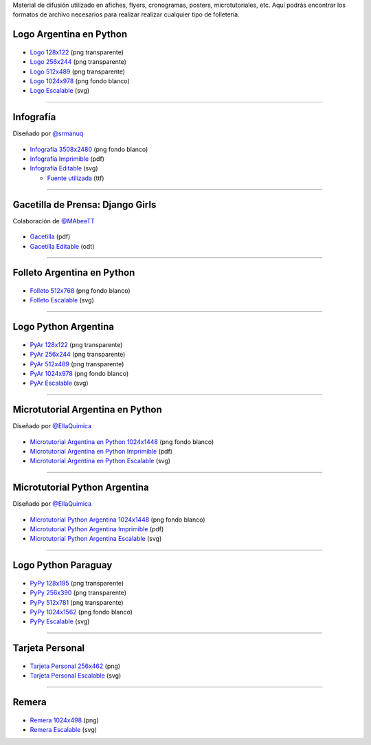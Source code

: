 .. title: Material de difusión
.. slug: material-de-difusion
.. date: 2015-05-04 20:45:21 UTC-03:00
.. tags: 
.. category: 
.. link: 
.. description: 
.. type: text



Material de difusión utilizado en afiches, flyers, cronogramas,
posters, microtutoriales, etc. Aquí podrás encontrar los formatos de
archivo necesarios para realizar realizar cualquier tipo de
folletería.

Logo Argentina en Python
------------------------

.. figure:: logo_256.png
   :width: 200px

* `Logo 128x122 <logo_128.png>`_ (png transparente)
* `Logo 256x244 <logo_256.png>`_ (png transparente)
* `Logo 512x489 <logo_512.png>`_ (png transparente)
* `Logo 1024x978 <logo_1024.png>`_ (png fondo blanco)
* `Logo Escalable <logo_oficial.svg>`_ (svg)

----

Infografía
----------

.. class:: small

   Diseñado por `@srmanuq <https://twitter.com/srmanuq>`_

.. figure:: infografia_512.png
   :width: 512px

* `Infografía 3508x2480 <infografia.png>`_ (png fondo blanco)
* `Infografía Imprimible <infografia.pdf>`_ (pdf)
* `Infografía Editable <infografia.svg>`_ (svg)

  * `Fuente utilizada <FjallaOne-Regular.ttf>`_ (ttf)

----

Gacetilla de Prensa: Django Girls
---------------------------------

.. class:: small

   Colaboración de `@MAbeeTT <https://twitter.com/MAbeeTT>`_

.. figure:: gacetilla_djangogirls_256.png
   :width: 256px

* `Gacetilla <gacetilla_djangogirls.pdf>`_ (pdf)
* `Gacetilla Editable <gacetilla_djangogirls.odt>`_ (odt)

----

Folleto Argentina en Python
---------------------------

.. figure:: folleto_256.png
   :width: 200px

* `Folleto 512x768 <folleto_512.png>`_ (png fondo blanco)
* `Folleto Escalable <folleto.svg>`_ (svg)

----

Logo Python Argentina
---------------------

.. figure:: logo_pyar_256.png
   :width: 256px

* `PyAr 128x122 <logo_pyar_128.png>`_ (png transparente)
* `PyAr 256x244 <logo_pyar_256.png>`_ (png transparente)
* `PyAr 512x489 <logo_pyar_512.png>`_ (png transparente)
* `PyAr 1024x978 <logo_pyar_1024.png>`_ (png fondo blanco)
* `PyAr Escalable <logo_pyar.svg>`_ (svg)

----

Microtutorial Argentina en Python
---------------------------------

.. class:: small

   Diseñado por `@EllaQuimica <https://twitter.com/EllaQuimica>`_

.. figure:: microtutorial_argentina-en-python_portada_256.png
   :width: 256px

* `Microtutorial Argentina en Python 1024x1448 <microtutorial_argentina-en-python_1024.png>`_ (png fondo blanco)
* `Microtutorial Argentina en Python Imprimible <microtutorial_argentina-en-python.pdf>`_ (pdf)
* `Microtutorial Argentina en Python Escalable <microtutorial_argentina-en-python.svg>`_ (svg)

----

Microtutorial Python Argentina
------------------------------

.. class:: small

   Diseñado por `@EllaQuimica <https://twitter.com/EllaQuimica>`_

.. figure:: microtutorial_pyar_portada_256.png
   :width: 256px

* `Microtutorial Python Argentina 1024x1448 <microtutorial_pyar_1024.png>`_ (png fondo blanco)
* `Microtutorial Python Argentina Imprimible <microtutorial_pyar.pdf>`_ (pdf)
* `Microtutorial Python Argentina Escalable <microtutorial_pyar.svg>`_ (svg)

----

Logo Python Paraguay
--------------------

.. figure:: logo_pypy_256.png
   :width: 150px

* `PyPy 128x195 <logo_pypy_128.png>`_ (png transparente)
* `PyPy 256x390 <logo_pypy_256.png>`_ (png transparente)
* `PyPy 512x781 <logo_pypy_512.png>`_ (png transparente)
* `PyPy 1024x1562 <logo_pypy_1024.png>`_ (png fondo blanco)
* `PyPy Escalable <logo_pypy.svg>`_ (svg)

----

Tarjeta Personal
----------------

.. figure:: tarjeta_personal_256.png
   :width: 150px

* `Tarjeta Personal 256x462 <tarjeta_personal_256.png>`_ (png)
* `Tarjeta Personal Escalable <tarjeta_personal.svg>`_ (svg)

----

Remera
------

.. figure:: remera_1024.png
   :width: 512px

* `Remera 1024x498 <remera_1024.png>`_ (png)
* `Remera Escalable <remera.svg>`_ (svg)
